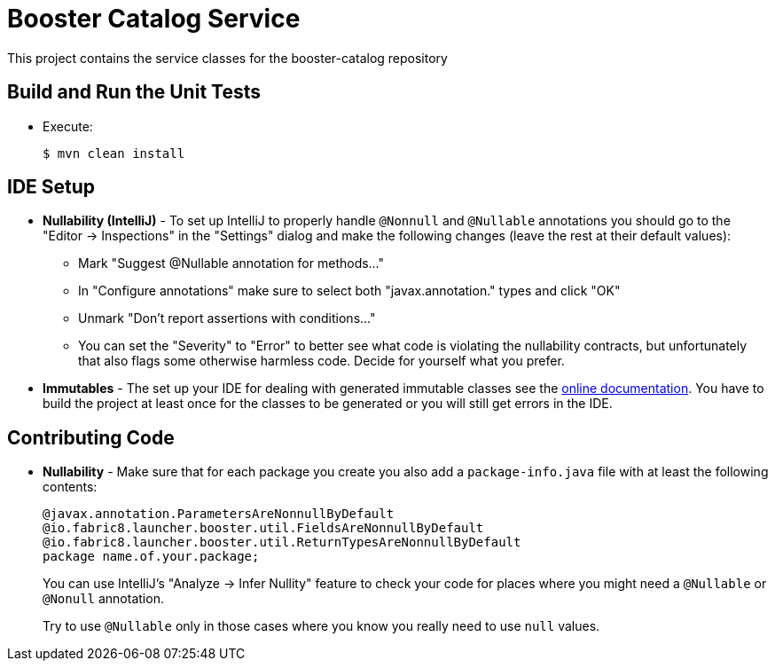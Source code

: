 = Booster Catalog Service

This project contains the service classes for the booster-catalog repository 

== Build and Run the Unit Tests

* Execute:

        $ mvn clean install

== IDE Setup

 * *Nullability (IntelliJ)* - To set up IntelliJ to properly handle `@Nonnull` and `@Nullable` annotations
   you should go to the "Editor -> Inspections" in the "Settings" dialog and make the following
   changes (leave the rest at their default values):
   ** Mark "Suggest @Nullable annotation for methods..."
   ** In "Configure annotations" make sure to select both "javax.annotation." types and click "OK"
   ** Unmark "Don't report assertions with conditions..."
   ** You can set the "Severity" to "Error" to better see what code is violating the nullability contracts,
    but unfortunately that also flags some otherwise harmless code. Decide for yourself what you prefer.
 * *Immutables* - The set up your IDE for dealing with generated immutable classes see the
   https://immutables.github.io/apt.html[online documentation]. You have to build the project at least
   once for the classes to be generated or you will still get errors in the IDE.
  
== Contributing Code

* *Nullability* - Make sure that for each package you create you also add a `package-info.java` file
with at least the following contents:
   
       @javax.annotation.ParametersAreNonnullByDefault
       @io.fabric8.launcher.booster.util.FieldsAreNonnullByDefault
       @io.fabric8.launcher.booster.util.ReturnTypesAreNonnullByDefault
       package name.of.your.package;
+
You can use IntelliJ's "Analyze -> Infer Nullity" feature to check your code for places where you
might need a `@Nullable` or `@Nonull` annotation.
+
Try to use `@Nullable` only in those cases where you know you really need to use `null` values.
